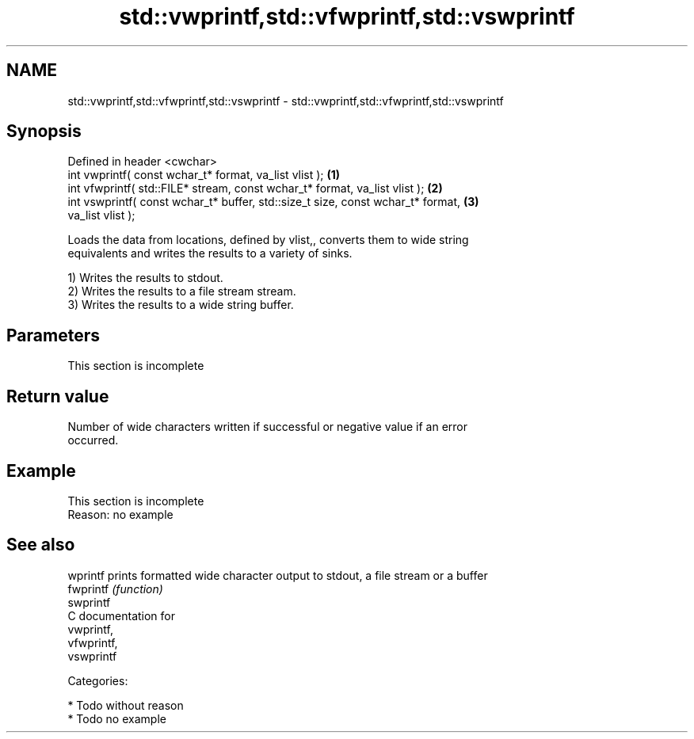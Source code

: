 .TH std::vwprintf,std::vfwprintf,std::vswprintf 3 "Nov 25 2015" "2.0 | http://cppreference.com" "C++ Standard Libary"
.SH NAME
std::vwprintf,std::vfwprintf,std::vswprintf \- std::vwprintf,std::vfwprintf,std::vswprintf

.SH Synopsis
   Defined in header <cwchar>
   int vwprintf( const wchar_t* format, va_list vlist );                           \fB(1)\fP
   int vfwprintf( std::FILE* stream, const wchar_t* format, va_list vlist );       \fB(2)\fP
   int vswprintf( const wchar_t* buffer, std::size_t size, const wchar_t* format,  \fB(3)\fP
   va_list vlist );

   Loads the data from locations, defined by vlist,, converts them to wide string
   equivalents and writes the results to a variety of sinks.

   1) Writes the results to stdout.
   2) Writes the results to a file stream stream.
   3) Writes the results to a wide string buffer.

.SH Parameters

    This section is incomplete

.SH Return value

   Number of wide characters written if successful or negative value if an error
   occurred.

.SH Example

    This section is incomplete
    Reason: no example

.SH See also

   wprintf  prints formatted wide character output to stdout, a file stream or a buffer
   fwprintf \fI(function)\fP 
   swprintf
   C documentation for
   vwprintf,
   vfwprintf,
   vswprintf

   Categories:

     * Todo without reason
     * Todo no example
